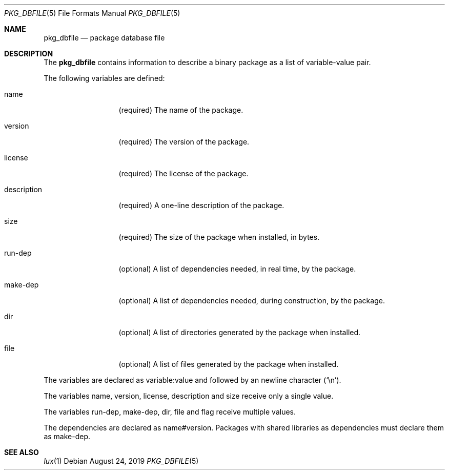 .Dd August 24, 2019
.Dt PKG_DBFILE 5
.Os
.Sh NAME
.Nm pkg_dbfile
.Nd package database file
.Sh DESCRIPTION
The
.Nm
contains information to describe a binary package as a list
of variable-value pair.
.Pp
The following variables are defined:
.Bl -tag -width description
.It Ev name
.Pq required
The name of the package.
.It Ev version
.Pq required
The version of the package.
.It Ev license
.Pq required
The license of the package.
.It Ev description
.Pq required
A one-line description of the package.
.It Ev size
.Pq required
The size of the package when installed, in bytes.
.It Ev run-dep
.Pq optional
A list of dependencies needed, in real time, by the
package.
.It Ev make-dep
.Pq optional
A list of dependencies needed, during construction, by the
package.
.It Ev dir
.Pq optional
A list of directories generated by the package when installed.
.It Ev file
.Pq optional
A list of files generated by the package when installed.
.El
.Pp
The variables are declared as
.Ev variable:value
and followed by an newline character
.Pq Sq \en .
.Pp
The variables
.Ev name ,
.Ev version ,
.Ev license ,
.Ev description
and
.Ev size
receive only a single value.
.Pp
The variables
.Ev run-dep ,
.Ev make-dep ,
.Ev dir ,
.Ev file
and
.Ev flag
receive multiple values.
.Pp
The dependencies are declared as
.Ev name#version .
Packages with shared libraries as dependencies must
declare them as
.Ev make-dep .
.Sh SEE ALSO
.Xr lux 1
